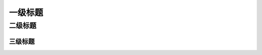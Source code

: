 一级标题
=========
二级标题
---------
三级标题
^^^^^^^^^

.. image:: https://github.com/tian0927/hello-world/raw/master/1.jpg

